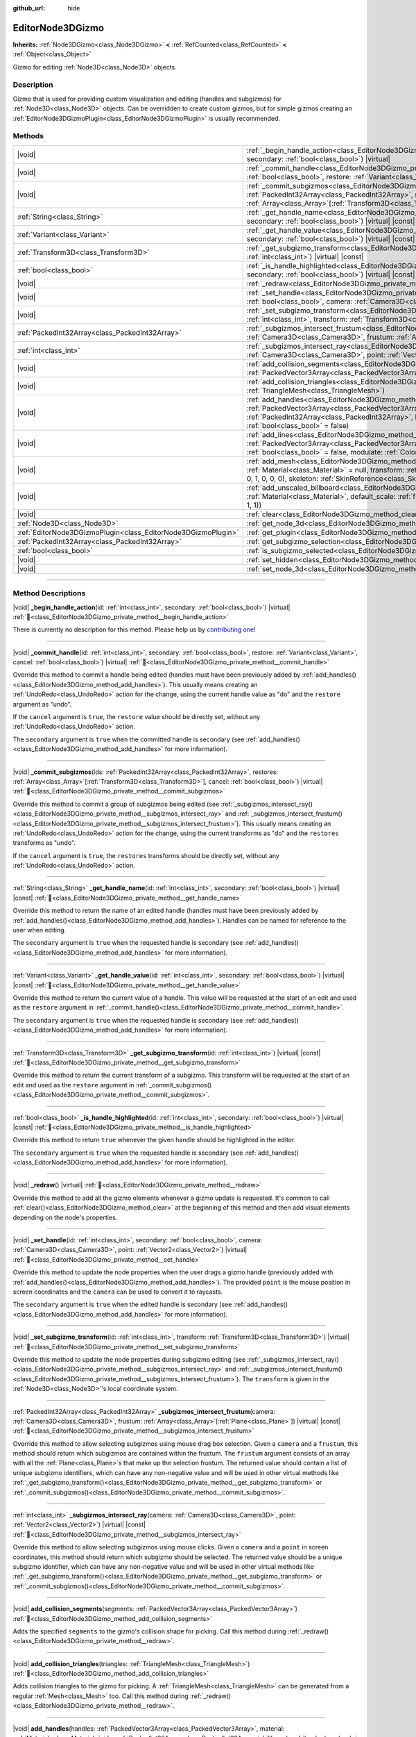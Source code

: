 :github_url: hide

.. DO NOT EDIT THIS FILE!!!
.. Generated automatically from Godot engine sources.
.. Generator: https://github.com/godotengine/godot/tree/master/doc/tools/make_rst.py.
.. XML source: https://github.com/godotengine/godot/tree/master/doc/classes/EditorNode3DGizmo.xml.

.. _class_EditorNode3DGizmo:

EditorNode3DGizmo
=================

**Inherits:** :ref:`Node3DGizmo<class_Node3DGizmo>` **<** :ref:`RefCounted<class_RefCounted>` **<** :ref:`Object<class_Object>`

Gizmo for editing :ref:`Node3D<class_Node3D>` objects.

.. rst-class:: classref-introduction-group

Description
-----------

Gizmo that is used for providing custom visualization and editing (handles and subgizmos) for :ref:`Node3D<class_Node3D>` objects. Can be overridden to create custom gizmos, but for simple gizmos creating an :ref:`EditorNode3DGizmoPlugin<class_EditorNode3DGizmoPlugin>` is usually recommended.

.. rst-class:: classref-reftable-group

Methods
-------

.. table::
   :widths: auto

   +---------------------------------------------------------------+----------------------------------------------------------------------------------------------------------------------------------------------------------------------------------------------------------------------------------------------------------------------------------------------------------------------------------+
   | |void|                                                        | :ref:`_begin_handle_action<class_EditorNode3DGizmo_private_method__begin_handle_action>`\ (\ id\: :ref:`int<class_int>`, secondary\: :ref:`bool<class_bool>`\ ) |virtual|                                                                                                                                                        |
   +---------------------------------------------------------------+----------------------------------------------------------------------------------------------------------------------------------------------------------------------------------------------------------------------------------------------------------------------------------------------------------------------------------+
   | |void|                                                        | :ref:`_commit_handle<class_EditorNode3DGizmo_private_method__commit_handle>`\ (\ id\: :ref:`int<class_int>`, secondary\: :ref:`bool<class_bool>`, restore\: :ref:`Variant<class_Variant>`, cancel\: :ref:`bool<class_bool>`\ ) |virtual|                                                                                         |
   +---------------------------------------------------------------+----------------------------------------------------------------------------------------------------------------------------------------------------------------------------------------------------------------------------------------------------------------------------------------------------------------------------------+
   | |void|                                                        | :ref:`_commit_subgizmos<class_EditorNode3DGizmo_private_method__commit_subgizmos>`\ (\ ids\: :ref:`PackedInt32Array<class_PackedInt32Array>`, restores\: :ref:`Array<class_Array>`\[:ref:`Transform3D<class_Transform3D>`\], cancel\: :ref:`bool<class_bool>`\ ) |virtual|                                                       |
   +---------------------------------------------------------------+----------------------------------------------------------------------------------------------------------------------------------------------------------------------------------------------------------------------------------------------------------------------------------------------------------------------------------+
   | :ref:`String<class_String>`                                   | :ref:`_get_handle_name<class_EditorNode3DGizmo_private_method__get_handle_name>`\ (\ id\: :ref:`int<class_int>`, secondary\: :ref:`bool<class_bool>`\ ) |virtual| |const|                                                                                                                                                        |
   +---------------------------------------------------------------+----------------------------------------------------------------------------------------------------------------------------------------------------------------------------------------------------------------------------------------------------------------------------------------------------------------------------------+
   | :ref:`Variant<class_Variant>`                                 | :ref:`_get_handle_value<class_EditorNode3DGizmo_private_method__get_handle_value>`\ (\ id\: :ref:`int<class_int>`, secondary\: :ref:`bool<class_bool>`\ ) |virtual| |const|                                                                                                                                                      |
   +---------------------------------------------------------------+----------------------------------------------------------------------------------------------------------------------------------------------------------------------------------------------------------------------------------------------------------------------------------------------------------------------------------+
   | :ref:`Transform3D<class_Transform3D>`                         | :ref:`_get_subgizmo_transform<class_EditorNode3DGizmo_private_method__get_subgizmo_transform>`\ (\ id\: :ref:`int<class_int>`\ ) |virtual| |const|                                                                                                                                                                               |
   +---------------------------------------------------------------+----------------------------------------------------------------------------------------------------------------------------------------------------------------------------------------------------------------------------------------------------------------------------------------------------------------------------------+
   | :ref:`bool<class_bool>`                                       | :ref:`_is_handle_highlighted<class_EditorNode3DGizmo_private_method__is_handle_highlighted>`\ (\ id\: :ref:`int<class_int>`, secondary\: :ref:`bool<class_bool>`\ ) |virtual| |const|                                                                                                                                            |
   +---------------------------------------------------------------+----------------------------------------------------------------------------------------------------------------------------------------------------------------------------------------------------------------------------------------------------------------------------------------------------------------------------------+
   | |void|                                                        | :ref:`_redraw<class_EditorNode3DGizmo_private_method__redraw>`\ (\ ) |virtual|                                                                                                                                                                                                                                                   |
   +---------------------------------------------------------------+----------------------------------------------------------------------------------------------------------------------------------------------------------------------------------------------------------------------------------------------------------------------------------------------------------------------------------+
   | |void|                                                        | :ref:`_set_handle<class_EditorNode3DGizmo_private_method__set_handle>`\ (\ id\: :ref:`int<class_int>`, secondary\: :ref:`bool<class_bool>`, camera\: :ref:`Camera3D<class_Camera3D>`, point\: :ref:`Vector2<class_Vector2>`\ ) |virtual|                                                                                         |
   +---------------------------------------------------------------+----------------------------------------------------------------------------------------------------------------------------------------------------------------------------------------------------------------------------------------------------------------------------------------------------------------------------------+
   | |void|                                                        | :ref:`_set_subgizmo_transform<class_EditorNode3DGizmo_private_method__set_subgizmo_transform>`\ (\ id\: :ref:`int<class_int>`, transform\: :ref:`Transform3D<class_Transform3D>`\ ) |virtual|                                                                                                                                    |
   +---------------------------------------------------------------+----------------------------------------------------------------------------------------------------------------------------------------------------------------------------------------------------------------------------------------------------------------------------------------------------------------------------------+
   | :ref:`PackedInt32Array<class_PackedInt32Array>`               | :ref:`_subgizmos_intersect_frustum<class_EditorNode3DGizmo_private_method__subgizmos_intersect_frustum>`\ (\ camera\: :ref:`Camera3D<class_Camera3D>`, frustum\: :ref:`Array<class_Array>`\[:ref:`Plane<class_Plane>`\]\ ) |virtual| |const|                                                                                     |
   +---------------------------------------------------------------+----------------------------------------------------------------------------------------------------------------------------------------------------------------------------------------------------------------------------------------------------------------------------------------------------------------------------------+
   | :ref:`int<class_int>`                                         | :ref:`_subgizmos_intersect_ray<class_EditorNode3DGizmo_private_method__subgizmos_intersect_ray>`\ (\ camera\: :ref:`Camera3D<class_Camera3D>`, point\: :ref:`Vector2<class_Vector2>`\ ) |virtual| |const|                                                                                                                        |
   +---------------------------------------------------------------+----------------------------------------------------------------------------------------------------------------------------------------------------------------------------------------------------------------------------------------------------------------------------------------------------------------------------------+
   | |void|                                                        | :ref:`add_collision_segments<class_EditorNode3DGizmo_method_add_collision_segments>`\ (\ segments\: :ref:`PackedVector3Array<class_PackedVector3Array>`\ )                                                                                                                                                                       |
   +---------------------------------------------------------------+----------------------------------------------------------------------------------------------------------------------------------------------------------------------------------------------------------------------------------------------------------------------------------------------------------------------------------+
   | |void|                                                        | :ref:`add_collision_triangles<class_EditorNode3DGizmo_method_add_collision_triangles>`\ (\ triangles\: :ref:`TriangleMesh<class_TriangleMesh>`\ )                                                                                                                                                                                |
   +---------------------------------------------------------------+----------------------------------------------------------------------------------------------------------------------------------------------------------------------------------------------------------------------------------------------------------------------------------------------------------------------------------+
   | |void|                                                        | :ref:`add_handles<class_EditorNode3DGizmo_method_add_handles>`\ (\ handles\: :ref:`PackedVector3Array<class_PackedVector3Array>`, material\: :ref:`Material<class_Material>`, ids\: :ref:`PackedInt32Array<class_PackedInt32Array>`, billboard\: :ref:`bool<class_bool>` = false, secondary\: :ref:`bool<class_bool>` = false\ ) |
   +---------------------------------------------------------------+----------------------------------------------------------------------------------------------------------------------------------------------------------------------------------------------------------------------------------------------------------------------------------------------------------------------------------+
   | |void|                                                        | :ref:`add_lines<class_EditorNode3DGizmo_method_add_lines>`\ (\ lines\: :ref:`PackedVector3Array<class_PackedVector3Array>`, material\: :ref:`Material<class_Material>`, billboard\: :ref:`bool<class_bool>` = false, modulate\: :ref:`Color<class_Color>` = Color(1, 1, 1, 1)\ )                                                 |
   +---------------------------------------------------------------+----------------------------------------------------------------------------------------------------------------------------------------------------------------------------------------------------------------------------------------------------------------------------------------------------------------------------------+
   | |void|                                                        | :ref:`add_mesh<class_EditorNode3DGizmo_method_add_mesh>`\ (\ mesh\: :ref:`Mesh<class_Mesh>`, material\: :ref:`Material<class_Material>` = null, transform\: :ref:`Transform3D<class_Transform3D>` = Transform3D(1, 0, 0, 0, 1, 0, 0, 0, 1, 0, 0, 0), skeleton\: :ref:`SkinReference<class_SkinReference>` = null\ )              |
   +---------------------------------------------------------------+----------------------------------------------------------------------------------------------------------------------------------------------------------------------------------------------------------------------------------------------------------------------------------------------------------------------------------+
   | |void|                                                        | :ref:`add_unscaled_billboard<class_EditorNode3DGizmo_method_add_unscaled_billboard>`\ (\ material\: :ref:`Material<class_Material>`, default_scale\: :ref:`float<class_float>` = 1, modulate\: :ref:`Color<class_Color>` = Color(1, 1, 1, 1)\ )                                                                                  |
   +---------------------------------------------------------------+----------------------------------------------------------------------------------------------------------------------------------------------------------------------------------------------------------------------------------------------------------------------------------------------------------------------------------+
   | |void|                                                        | :ref:`clear<class_EditorNode3DGizmo_method_clear>`\ (\ )                                                                                                                                                                                                                                                                         |
   +---------------------------------------------------------------+----------------------------------------------------------------------------------------------------------------------------------------------------------------------------------------------------------------------------------------------------------------------------------------------------------------------------------+
   | :ref:`Node3D<class_Node3D>`                                   | :ref:`get_node_3d<class_EditorNode3DGizmo_method_get_node_3d>`\ (\ ) |const|                                                                                                                                                                                                                                                     |
   +---------------------------------------------------------------+----------------------------------------------------------------------------------------------------------------------------------------------------------------------------------------------------------------------------------------------------------------------------------------------------------------------------------+
   | :ref:`EditorNode3DGizmoPlugin<class_EditorNode3DGizmoPlugin>` | :ref:`get_plugin<class_EditorNode3DGizmo_method_get_plugin>`\ (\ ) |const|                                                                                                                                                                                                                                                       |
   +---------------------------------------------------------------+----------------------------------------------------------------------------------------------------------------------------------------------------------------------------------------------------------------------------------------------------------------------------------------------------------------------------------+
   | :ref:`PackedInt32Array<class_PackedInt32Array>`               | :ref:`get_subgizmo_selection<class_EditorNode3DGizmo_method_get_subgizmo_selection>`\ (\ ) |const|                                                                                                                                                                                                                               |
   +---------------------------------------------------------------+----------------------------------------------------------------------------------------------------------------------------------------------------------------------------------------------------------------------------------------------------------------------------------------------------------------------------------+
   | :ref:`bool<class_bool>`                                       | :ref:`is_subgizmo_selected<class_EditorNode3DGizmo_method_is_subgizmo_selected>`\ (\ id\: :ref:`int<class_int>`\ ) |const|                                                                                                                                                                                                       |
   +---------------------------------------------------------------+----------------------------------------------------------------------------------------------------------------------------------------------------------------------------------------------------------------------------------------------------------------------------------------------------------------------------------+
   | |void|                                                        | :ref:`set_hidden<class_EditorNode3DGizmo_method_set_hidden>`\ (\ hidden\: :ref:`bool<class_bool>`\ )                                                                                                                                                                                                                             |
   +---------------------------------------------------------------+----------------------------------------------------------------------------------------------------------------------------------------------------------------------------------------------------------------------------------------------------------------------------------------------------------------------------------+
   | |void|                                                        | :ref:`set_node_3d<class_EditorNode3DGizmo_method_set_node_3d>`\ (\ node\: :ref:`Node<class_Node>`\ )                                                                                                                                                                                                                             |
   +---------------------------------------------------------------+----------------------------------------------------------------------------------------------------------------------------------------------------------------------------------------------------------------------------------------------------------------------------------------------------------------------------------+

.. rst-class:: classref-section-separator

----

.. rst-class:: classref-descriptions-group

Method Descriptions
-------------------

.. _class_EditorNode3DGizmo_private_method__begin_handle_action:

.. rst-class:: classref-method

|void| **_begin_handle_action**\ (\ id\: :ref:`int<class_int>`, secondary\: :ref:`bool<class_bool>`\ ) |virtual| :ref:`🔗<class_EditorNode3DGizmo_private_method__begin_handle_action>`

.. container:: contribute

	There is currently no description for this method. Please help us by `contributing one <https://contributing.godotengine.org/en/latest/documentation/class_reference.html>`__!

.. rst-class:: classref-item-separator

----

.. _class_EditorNode3DGizmo_private_method__commit_handle:

.. rst-class:: classref-method

|void| **_commit_handle**\ (\ id\: :ref:`int<class_int>`, secondary\: :ref:`bool<class_bool>`, restore\: :ref:`Variant<class_Variant>`, cancel\: :ref:`bool<class_bool>`\ ) |virtual| :ref:`🔗<class_EditorNode3DGizmo_private_method__commit_handle>`

Override this method to commit a handle being edited (handles must have been previously added by :ref:`add_handles()<class_EditorNode3DGizmo_method_add_handles>`). This usually means creating an :ref:`UndoRedo<class_UndoRedo>` action for the change, using the current handle value as "do" and the ``restore`` argument as "undo".

If the ``cancel`` argument is ``true``, the ``restore`` value should be directly set, without any :ref:`UndoRedo<class_UndoRedo>` action.

The ``secondary`` argument is ``true`` when the committed handle is secondary (see :ref:`add_handles()<class_EditorNode3DGizmo_method_add_handles>` for more information).

.. rst-class:: classref-item-separator

----

.. _class_EditorNode3DGizmo_private_method__commit_subgizmos:

.. rst-class:: classref-method

|void| **_commit_subgizmos**\ (\ ids\: :ref:`PackedInt32Array<class_PackedInt32Array>`, restores\: :ref:`Array<class_Array>`\[:ref:`Transform3D<class_Transform3D>`\], cancel\: :ref:`bool<class_bool>`\ ) |virtual| :ref:`🔗<class_EditorNode3DGizmo_private_method__commit_subgizmos>`

Override this method to commit a group of subgizmos being edited (see :ref:`_subgizmos_intersect_ray()<class_EditorNode3DGizmo_private_method__subgizmos_intersect_ray>` and :ref:`_subgizmos_intersect_frustum()<class_EditorNode3DGizmo_private_method__subgizmos_intersect_frustum>`). This usually means creating an :ref:`UndoRedo<class_UndoRedo>` action for the change, using the current transforms as "do" and the ``restores`` transforms as "undo".

If the ``cancel`` argument is ``true``, the ``restores`` transforms should be directly set, without any :ref:`UndoRedo<class_UndoRedo>` action.

.. rst-class:: classref-item-separator

----

.. _class_EditorNode3DGizmo_private_method__get_handle_name:

.. rst-class:: classref-method

:ref:`String<class_String>` **_get_handle_name**\ (\ id\: :ref:`int<class_int>`, secondary\: :ref:`bool<class_bool>`\ ) |virtual| |const| :ref:`🔗<class_EditorNode3DGizmo_private_method__get_handle_name>`

Override this method to return the name of an edited handle (handles must have been previously added by :ref:`add_handles()<class_EditorNode3DGizmo_method_add_handles>`). Handles can be named for reference to the user when editing.

The ``secondary`` argument is ``true`` when the requested handle is secondary (see :ref:`add_handles()<class_EditorNode3DGizmo_method_add_handles>` for more information).

.. rst-class:: classref-item-separator

----

.. _class_EditorNode3DGizmo_private_method__get_handle_value:

.. rst-class:: classref-method

:ref:`Variant<class_Variant>` **_get_handle_value**\ (\ id\: :ref:`int<class_int>`, secondary\: :ref:`bool<class_bool>`\ ) |virtual| |const| :ref:`🔗<class_EditorNode3DGizmo_private_method__get_handle_value>`

Override this method to return the current value of a handle. This value will be requested at the start of an edit and used as the ``restore`` argument in :ref:`_commit_handle()<class_EditorNode3DGizmo_private_method__commit_handle>`.

The ``secondary`` argument is ``true`` when the requested handle is secondary (see :ref:`add_handles()<class_EditorNode3DGizmo_method_add_handles>` for more information).

.. rst-class:: classref-item-separator

----

.. _class_EditorNode3DGizmo_private_method__get_subgizmo_transform:

.. rst-class:: classref-method

:ref:`Transform3D<class_Transform3D>` **_get_subgizmo_transform**\ (\ id\: :ref:`int<class_int>`\ ) |virtual| |const| :ref:`🔗<class_EditorNode3DGizmo_private_method__get_subgizmo_transform>`

Override this method to return the current transform of a subgizmo. This transform will be requested at the start of an edit and used as the ``restore`` argument in :ref:`_commit_subgizmos()<class_EditorNode3DGizmo_private_method__commit_subgizmos>`.

.. rst-class:: classref-item-separator

----

.. _class_EditorNode3DGizmo_private_method__is_handle_highlighted:

.. rst-class:: classref-method

:ref:`bool<class_bool>` **_is_handle_highlighted**\ (\ id\: :ref:`int<class_int>`, secondary\: :ref:`bool<class_bool>`\ ) |virtual| |const| :ref:`🔗<class_EditorNode3DGizmo_private_method__is_handle_highlighted>`

Override this method to return ``true`` whenever the given handle should be highlighted in the editor.

The ``secondary`` argument is ``true`` when the requested handle is secondary (see :ref:`add_handles()<class_EditorNode3DGizmo_method_add_handles>` for more information).

.. rst-class:: classref-item-separator

----

.. _class_EditorNode3DGizmo_private_method__redraw:

.. rst-class:: classref-method

|void| **_redraw**\ (\ ) |virtual| :ref:`🔗<class_EditorNode3DGizmo_private_method__redraw>`

Override this method to add all the gizmo elements whenever a gizmo update is requested. It's common to call :ref:`clear()<class_EditorNode3DGizmo_method_clear>` at the beginning of this method and then add visual elements depending on the node's properties.

.. rst-class:: classref-item-separator

----

.. _class_EditorNode3DGizmo_private_method__set_handle:

.. rst-class:: classref-method

|void| **_set_handle**\ (\ id\: :ref:`int<class_int>`, secondary\: :ref:`bool<class_bool>`, camera\: :ref:`Camera3D<class_Camera3D>`, point\: :ref:`Vector2<class_Vector2>`\ ) |virtual| :ref:`🔗<class_EditorNode3DGizmo_private_method__set_handle>`

Override this method to update the node properties when the user drags a gizmo handle (previously added with :ref:`add_handles()<class_EditorNode3DGizmo_method_add_handles>`). The provided ``point`` is the mouse position in screen coordinates and the ``camera`` can be used to convert it to raycasts.

The ``secondary`` argument is ``true`` when the edited handle is secondary (see :ref:`add_handles()<class_EditorNode3DGizmo_method_add_handles>` for more information).

.. rst-class:: classref-item-separator

----

.. _class_EditorNode3DGizmo_private_method__set_subgizmo_transform:

.. rst-class:: classref-method

|void| **_set_subgizmo_transform**\ (\ id\: :ref:`int<class_int>`, transform\: :ref:`Transform3D<class_Transform3D>`\ ) |virtual| :ref:`🔗<class_EditorNode3DGizmo_private_method__set_subgizmo_transform>`

Override this method to update the node properties during subgizmo editing (see :ref:`_subgizmos_intersect_ray()<class_EditorNode3DGizmo_private_method__subgizmos_intersect_ray>` and :ref:`_subgizmos_intersect_frustum()<class_EditorNode3DGizmo_private_method__subgizmos_intersect_frustum>`). The ``transform`` is given in the :ref:`Node3D<class_Node3D>`'s local coordinate system.

.. rst-class:: classref-item-separator

----

.. _class_EditorNode3DGizmo_private_method__subgizmos_intersect_frustum:

.. rst-class:: classref-method

:ref:`PackedInt32Array<class_PackedInt32Array>` **_subgizmos_intersect_frustum**\ (\ camera\: :ref:`Camera3D<class_Camera3D>`, frustum\: :ref:`Array<class_Array>`\[:ref:`Plane<class_Plane>`\]\ ) |virtual| |const| :ref:`🔗<class_EditorNode3DGizmo_private_method__subgizmos_intersect_frustum>`

Override this method to allow selecting subgizmos using mouse drag box selection. Given a ``camera`` and a ``frustum``, this method should return which subgizmos are contained within the frustum. The ``frustum`` argument consists of an array with all the :ref:`Plane<class_Plane>`\ s that make up the selection frustum. The returned value should contain a list of unique subgizmo identifiers, which can have any non-negative value and will be used in other virtual methods like :ref:`_get_subgizmo_transform()<class_EditorNode3DGizmo_private_method__get_subgizmo_transform>` or :ref:`_commit_subgizmos()<class_EditorNode3DGizmo_private_method__commit_subgizmos>`.

.. rst-class:: classref-item-separator

----

.. _class_EditorNode3DGizmo_private_method__subgizmos_intersect_ray:

.. rst-class:: classref-method

:ref:`int<class_int>` **_subgizmos_intersect_ray**\ (\ camera\: :ref:`Camera3D<class_Camera3D>`, point\: :ref:`Vector2<class_Vector2>`\ ) |virtual| |const| :ref:`🔗<class_EditorNode3DGizmo_private_method__subgizmos_intersect_ray>`

Override this method to allow selecting subgizmos using mouse clicks. Given a ``camera`` and a ``point`` in screen coordinates, this method should return which subgizmo should be selected. The returned value should be a unique subgizmo identifier, which can have any non-negative value and will be used in other virtual methods like :ref:`_get_subgizmo_transform()<class_EditorNode3DGizmo_private_method__get_subgizmo_transform>` or :ref:`_commit_subgizmos()<class_EditorNode3DGizmo_private_method__commit_subgizmos>`.

.. rst-class:: classref-item-separator

----

.. _class_EditorNode3DGizmo_method_add_collision_segments:

.. rst-class:: classref-method

|void| **add_collision_segments**\ (\ segments\: :ref:`PackedVector3Array<class_PackedVector3Array>`\ ) :ref:`🔗<class_EditorNode3DGizmo_method_add_collision_segments>`

Adds the specified ``segments`` to the gizmo's collision shape for picking. Call this method during :ref:`_redraw()<class_EditorNode3DGizmo_private_method__redraw>`.

.. rst-class:: classref-item-separator

----

.. _class_EditorNode3DGizmo_method_add_collision_triangles:

.. rst-class:: classref-method

|void| **add_collision_triangles**\ (\ triangles\: :ref:`TriangleMesh<class_TriangleMesh>`\ ) :ref:`🔗<class_EditorNode3DGizmo_method_add_collision_triangles>`

Adds collision triangles to the gizmo for picking. A :ref:`TriangleMesh<class_TriangleMesh>` can be generated from a regular :ref:`Mesh<class_Mesh>` too. Call this method during :ref:`_redraw()<class_EditorNode3DGizmo_private_method__redraw>`.

.. rst-class:: classref-item-separator

----

.. _class_EditorNode3DGizmo_method_add_handles:

.. rst-class:: classref-method

|void| **add_handles**\ (\ handles\: :ref:`PackedVector3Array<class_PackedVector3Array>`, material\: :ref:`Material<class_Material>`, ids\: :ref:`PackedInt32Array<class_PackedInt32Array>`, billboard\: :ref:`bool<class_bool>` = false, secondary\: :ref:`bool<class_bool>` = false\ ) :ref:`🔗<class_EditorNode3DGizmo_method_add_handles>`

Adds a list of handles (points) which can be used to edit the properties of the gizmo's :ref:`Node3D<class_Node3D>`. The ``ids`` argument can be used to specify a custom identifier for each handle, if an empty array is passed, the ids will be assigned automatically from the ``handles`` argument order.

The ``secondary`` argument marks the added handles as secondary, meaning they will normally have lower selection priority than regular handles. When the user is holding the shift key secondary handles will switch to have higher priority than regular handles. This change in priority can be used to place multiple handles at the same point while still giving the user control on their selection.

There are virtual methods which will be called upon editing of these handles. Call this method during :ref:`_redraw()<class_EditorNode3DGizmo_private_method__redraw>`.

.. rst-class:: classref-item-separator

----

.. _class_EditorNode3DGizmo_method_add_lines:

.. rst-class:: classref-method

|void| **add_lines**\ (\ lines\: :ref:`PackedVector3Array<class_PackedVector3Array>`, material\: :ref:`Material<class_Material>`, billboard\: :ref:`bool<class_bool>` = false, modulate\: :ref:`Color<class_Color>` = Color(1, 1, 1, 1)\ ) :ref:`🔗<class_EditorNode3DGizmo_method_add_lines>`

Adds lines to the gizmo (as sets of 2 points), with a given material. The lines are used for visualizing the gizmo. Call this method during :ref:`_redraw()<class_EditorNode3DGizmo_private_method__redraw>`.

.. rst-class:: classref-item-separator

----

.. _class_EditorNode3DGizmo_method_add_mesh:

.. rst-class:: classref-method

|void| **add_mesh**\ (\ mesh\: :ref:`Mesh<class_Mesh>`, material\: :ref:`Material<class_Material>` = null, transform\: :ref:`Transform3D<class_Transform3D>` = Transform3D(1, 0, 0, 0, 1, 0, 0, 0, 1, 0, 0, 0), skeleton\: :ref:`SkinReference<class_SkinReference>` = null\ ) :ref:`🔗<class_EditorNode3DGizmo_method_add_mesh>`

Adds a mesh to the gizmo with the specified ``material``, local ``transform`` and ``skeleton``. Call this method during :ref:`_redraw()<class_EditorNode3DGizmo_private_method__redraw>`.

.. rst-class:: classref-item-separator

----

.. _class_EditorNode3DGizmo_method_add_unscaled_billboard:

.. rst-class:: classref-method

|void| **add_unscaled_billboard**\ (\ material\: :ref:`Material<class_Material>`, default_scale\: :ref:`float<class_float>` = 1, modulate\: :ref:`Color<class_Color>` = Color(1, 1, 1, 1)\ ) :ref:`🔗<class_EditorNode3DGizmo_method_add_unscaled_billboard>`

Adds an unscaled billboard for visualization and selection. Call this method during :ref:`_redraw()<class_EditorNode3DGizmo_private_method__redraw>`.

.. rst-class:: classref-item-separator

----

.. _class_EditorNode3DGizmo_method_clear:

.. rst-class:: classref-method

|void| **clear**\ (\ ) :ref:`🔗<class_EditorNode3DGizmo_method_clear>`

Removes everything in the gizmo including meshes, collisions and handles.

.. rst-class:: classref-item-separator

----

.. _class_EditorNode3DGizmo_method_get_node_3d:

.. rst-class:: classref-method

:ref:`Node3D<class_Node3D>` **get_node_3d**\ (\ ) |const| :ref:`🔗<class_EditorNode3DGizmo_method_get_node_3d>`

Returns the :ref:`Node3D<class_Node3D>` node associated with this gizmo.

.. rst-class:: classref-item-separator

----

.. _class_EditorNode3DGizmo_method_get_plugin:

.. rst-class:: classref-method

:ref:`EditorNode3DGizmoPlugin<class_EditorNode3DGizmoPlugin>` **get_plugin**\ (\ ) |const| :ref:`🔗<class_EditorNode3DGizmo_method_get_plugin>`

Returns the :ref:`EditorNode3DGizmoPlugin<class_EditorNode3DGizmoPlugin>` that owns this gizmo. It's useful to retrieve materials using :ref:`EditorNode3DGizmoPlugin.get_material()<class_EditorNode3DGizmoPlugin_method_get_material>`.

.. rst-class:: classref-item-separator

----

.. _class_EditorNode3DGizmo_method_get_subgizmo_selection:

.. rst-class:: classref-method

:ref:`PackedInt32Array<class_PackedInt32Array>` **get_subgizmo_selection**\ (\ ) |const| :ref:`🔗<class_EditorNode3DGizmo_method_get_subgizmo_selection>`

Returns a list of the currently selected subgizmos. Can be used to highlight selected elements during :ref:`_redraw()<class_EditorNode3DGizmo_private_method__redraw>`.

.. rst-class:: classref-item-separator

----

.. _class_EditorNode3DGizmo_method_is_subgizmo_selected:

.. rst-class:: classref-method

:ref:`bool<class_bool>` **is_subgizmo_selected**\ (\ id\: :ref:`int<class_int>`\ ) |const| :ref:`🔗<class_EditorNode3DGizmo_method_is_subgizmo_selected>`

Returns ``true`` if the given subgizmo is currently selected. Can be used to highlight selected elements during :ref:`_redraw()<class_EditorNode3DGizmo_private_method__redraw>`.

.. rst-class:: classref-item-separator

----

.. _class_EditorNode3DGizmo_method_set_hidden:

.. rst-class:: classref-method

|void| **set_hidden**\ (\ hidden\: :ref:`bool<class_bool>`\ ) :ref:`🔗<class_EditorNode3DGizmo_method_set_hidden>`

Sets the gizmo's hidden state. If ``true``, the gizmo will be hidden. If ``false``, it will be shown.

.. rst-class:: classref-item-separator

----

.. _class_EditorNode3DGizmo_method_set_node_3d:

.. rst-class:: classref-method

|void| **set_node_3d**\ (\ node\: :ref:`Node<class_Node>`\ ) :ref:`🔗<class_EditorNode3DGizmo_method_set_node_3d>`

Sets the reference :ref:`Node3D<class_Node3D>` node for the gizmo. ``node`` must inherit from :ref:`Node3D<class_Node3D>`.

.. |virtual| replace:: :abbr:`virtual (This method should typically be overridden by the user to have any effect.)`
.. |required| replace:: :abbr:`required (This method is required to be overridden when extending its base class.)`
.. |const| replace:: :abbr:`const (This method has no side effects. It doesn't modify any of the instance's member variables.)`
.. |vararg| replace:: :abbr:`vararg (This method accepts any number of arguments after the ones described here.)`
.. |constructor| replace:: :abbr:`constructor (This method is used to construct a type.)`
.. |static| replace:: :abbr:`static (This method doesn't need an instance to be called, so it can be called directly using the class name.)`
.. |operator| replace:: :abbr:`operator (This method describes a valid operator to use with this type as left-hand operand.)`
.. |bitfield| replace:: :abbr:`BitField (This value is an integer composed as a bitmask of the following flags.)`
.. |void| replace:: :abbr:`void (No return value.)`
